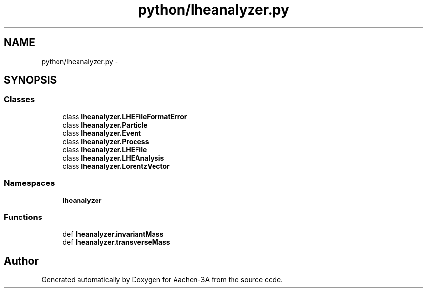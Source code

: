 .TH "python/lheanalyzer.py" 3 "Thu Jan 29 2015" "Aachen-3A" \" -*- nroff -*-
.ad l
.nh
.SH NAME
python/lheanalyzer.py \- 
.SH SYNOPSIS
.br
.PP
.SS "Classes"

.in +1c
.ti -1c
.RI "class \fBlheanalyzer\&.LHEFileFormatError\fP"
.br
.ti -1c
.RI "class \fBlheanalyzer\&.Particle\fP"
.br
.ti -1c
.RI "class \fBlheanalyzer\&.Event\fP"
.br
.ti -1c
.RI "class \fBlheanalyzer\&.Process\fP"
.br
.ti -1c
.RI "class \fBlheanalyzer\&.LHEFile\fP"
.br
.ti -1c
.RI "class \fBlheanalyzer\&.LHEAnalysis\fP"
.br
.ti -1c
.RI "class \fBlheanalyzer\&.LorentzVector\fP"
.br
.in -1c
.SS "Namespaces"

.in +1c
.ti -1c
.RI "\fBlheanalyzer\fP"
.br
.in -1c
.SS "Functions"

.in +1c
.ti -1c
.RI "def \fBlheanalyzer\&.invariantMass\fP"
.br
.ti -1c
.RI "def \fBlheanalyzer\&.transverseMass\fP"
.br
.in -1c
.SH "Author"
.PP 
Generated automatically by Doxygen for Aachen-3A from the source code\&.
